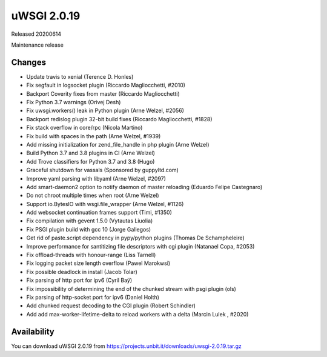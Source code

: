 uWSGI 2.0.19
============

Released 20200614

Maintenance release


Changes
-------

- Update travis to xenial (Terence D. Honles)
- Fix segfault in logsocket plugin (Riccardo Magliocchetti, #2010)
- Backport Coverity fixes from master (Riccardo Magliocchetti)
- Fix Python 3.7 warnings (Orivej Desh)
- Fix uwsgi.workers() leak in Python plugin (Arne Welzel, #2056)
- Backport redislog plugin 32-bit build fixes (Riccardo Magliocchetti, #1828)
- Fix stack overflow in core/rpc (Nicola Martino)
- Fix build with spaces in the path (Arne Welzel, #1939)
- Add missing initialization for zend_file_handle in php plugin (Arne Welzel)
- Build Python 3.7 and 3.8 plugins in CI (Arne Welzel)
- Add Trove classifiers for Python 3.7 and 3.8 (Hugo)
- Graceful shutdown for vassals (Sponsored by guppyltd.com)
- Improve yaml parsing with libyaml (Arne Welzel, #2097)
- Add smart-daemon2 option to notify daemon of master reloading (Eduardo Felipe Castegnaro)
- Do not chroot multiple times when root (Arne Welzel)
- Support io.BytesIO with wsgi.file_wrapper (Arne Welzel, #1126)
- Add websocket continuation frames support (Timi, #1350)
- Fix compilation with gevent 1.5.0 (Vytautas Liuolia)
- Fix PSGI plugin build with gcc 10 (Jorge Gallegos)
- Get rid of paste.script dependency in pypy/python plugins (Thomas De Schampheleire)
- Improve performance for santitizing file descriptors with cgi plugin (Natanael Copa, #2053)
- Fix offload-threads with honour-range (Liss Tarnell)
- Fix logging packet size length overflow (Pawel Marokwsi)
- Fix possible deadlock in install (Jacob Tolar)
- Fix parsing of http port for ipv6 (Cyril Baÿ)
- Fix impossibility of determining the end of the chunked stream with psgi plugin (ols)
- Fix parsing of http-socket port for ipv6 (Daniel Holth)
- Add chunked request decoding to the CGI plugin (Robert Schindler)
- Add add max-worker-lifetime-delta to reload workers with a delta (Marcin Lulek , #2020)


Availability
------------

You can download uWSGI 2.0.19 from https://projects.unbit.it/downloads/uwsgi-2.0.19.tar.gz
